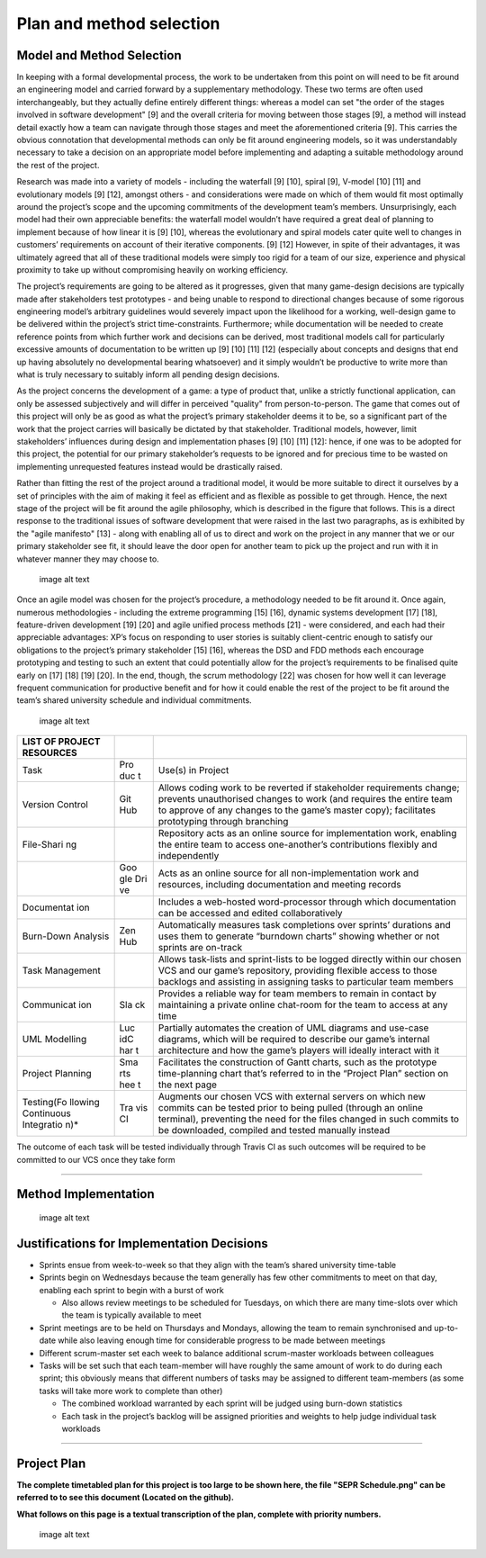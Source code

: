 Plan and method selection
=========================

Model and Method Selection
--------------------------

In keeping with a formal developmental process, the work to be
undertaken from this point on will need to be fit around an engineering
model and carried forward by a supplementary methodology. These two
terms are often used interchangeably, but they actually define entirely
different things: whereas a model can set "the order of the stages
involved in software development" [9] and the overall criteria for
moving between those stages [9], a method will instead detail exactly
how a team can navigate through those stages and meet the aforementioned
criteria [9]. This carries the obvious connotation that developmental
methods can only be fit around engineering models, so it was
understandably necessary to take a decision on an appropriate model
before implementing and adapting a suitable methodology around the rest
of the project.

Research was made into a variety of models - including the waterfall [9]
[10], spiral [9], V-model [10] [11] and evolutionary models [9] [12],
amongst others - and considerations were made on which of them would fit
most optimally around the project’s scope and the upcoming commitments
of the development team’s members. Unsurprisingly, each model had their
own appreciable benefits: the waterfall model wouldn’t have required a
great deal of planning to implement because of how linear it is [9]
[10], whereas the evolutionary and spiral models cater quite well to
changes in customers’ requirements on account of their iterative
components. [9] [12] However, in spite of their advantages, it was
ultimately agreed that all of these traditional models were simply too
rigid for a team of our size, experience and physical proximity to take
up without compromising heavily on working efficiency.

The project’s requirements are going to be altered as it progresses,
given that many game-design decisions are typically made after
stakeholders test prototypes - and being unable to respond to
directional changes because of some rigorous engineering model’s
arbitrary guidelines would severely impact upon the likelihood for a
working, well-design game to be delivered within the project’s strict
time-constraints. Furthermore; while documentation will be needed to
create reference points from which further work and decisions can be
derived, most traditional models call for particularly excessive amounts
of documentation to be written up [9] [10] [11] [12] (especially about
concepts and designs that end up having absolutely no developmental
bearing whatsoever) and it simply wouldn’t be productive to write more
than what is truly necessary to suitably inform all pending design
decisions.

As the project concerns the development of a game: a type of product
that, unlike a strictly functional application, can only be assessed
subjectively and will differ in perceived "quality" from
person-to-person. The game that comes out of this project will only be
as good as what the project’s primary stakeholder deems it to be, so a
significant part of the work that the project carries will basically be
dictated by that stakeholder. Traditional models, however, limit
stakeholders’ influences during design and implementation phases [9]
[10] [11] [12]: hence, if one was to be adopted for this project, the
potential for our primary stakeholder’s requests to be ignored and for
precious time to be wasted on implementing unrequested features instead
would be drastically raised.

Rather than fitting the rest of the project around a traditional model,
it would be more suitable to direct it ourselves by a set of principles
with the aim of making it feel as efficient and as flexible as possible
to get through. Hence, the next stage of the project will be fit around
the agile philosophy, which is described in the figure that
follows. This is a direct response to the traditional issues of software
development that were raised in the last two paragraphs, as is
exhibited by the "agile manifesto" [13] - along with enabling all of us
to direct and work on the project in any manner that we or our primary
stakeholder see fit, it should leave the door open for another team to
pick up the project and run with it in whatever manner they may choose
to.

.. figure:: plan0.png
   :alt: image alt text

   image alt text

Once an agile model was chosen for the project’s procedure, a
methodology needed to be fit around it. Once again, numerous
methodologies - including the extreme programming [15] [16], dynamic
systems development [17] [18], feature-driven development [19] [20] and
agile unified process methods [21] - were considered, and each had their
appreciable advantages: XP’s focus on responding to user stories is
suitably client-centric enough to satisfy our obligations to the
project’s primary stakeholder [15] [16], whereas the DSD and FDD methods
each encourage prototyping and testing to such an extent that could
potentially allow for the project’s requirements to be finalised quite
early on [17] [18] [19] [20]. In the end, though, the scrum methodology [22] was chosen for how well it can leverage frequent
communication for productive benefit and for how it could enable the
rest of the project to be fit around the team’s shared university
schedule and individual commitments.

.. figure:: plan1.png
   :alt: image alt text

   image alt text

+------------+-----+-----------------------------------------------------------+
| LIST OF    |     |                                                           |
| PROJECT    |     |                                                           |
| RESOURCES  |     |                                                           |
+============+=====+===========================================================+
| Task       | Pro | Use(s) in Project                                         |
|            | duc |                                                           |
|            | t   |                                                           |
+------------+-----+-----------------------------------------------------------+
| Version    | Git | Allows coding work to be reverted if stakeholder          |
| Control    | Hub | requirements change; prevents unauthorised changes to     |
|            |     | work (and requires the entire team to approve of any      |
|            |     | changes to the game’s master copy); facilitates           |
|            |     | prototyping through branching                             |
+------------+-----+-----------------------------------------------------------+
| File-Shari |     | Repository acts as an online source for implementation    |
| ng         |     | work, enabling the entire team to access one-another’s    |
|            |     | contributions flexibly and independently                  |
+------------+-----+-----------------------------------------------------------+
|            | Goo | Acts as an online source for all non-implementation work  |
|            | gle | and resources, including documentation and meeting        |
|            | Dri | records                                                   |
|            | ve  |                                                           |
+------------+-----+-----------------------------------------------------------+
| Documentat |     | Includes a web-hosted word-processor through which        |
| ion        |     | documentation can be accessed and edited collaboratively  |
+------------+-----+-----------------------------------------------------------+
| Burn-Down  | Zen | Automatically measures task completions over sprints’     |
| Analysis   | Hub | durations and uses them to generate “burndown charts”     |
|            |     | showing whether or not sprints are on-track               |
+------------+-----+-----------------------------------------------------------+
| Task       |     | Allows task-lists and sprint-lists to be logged directly  |
| Management |     | within our chosen VCS and our game’s repository,          |
|            |     | providing flexible access to those backlogs and assisting |
|            |     | in assigning tasks to particular team members             |
+------------+-----+-----------------------------------------------------------+
| Communicat | Sla | Provides a reliable way for team members to remain in     |
| ion        | ck  | contact by maintaining a private online chat-room for the |
|            |     | team to access at any time                                |
+------------+-----+-----------------------------------------------------------+
| UML        | Luc | Partially automates the creation of UML diagrams and      |
| Modelling  | idC | use-case diagrams, which will be required to describe our |
|            | har | game’s internal architecture and how the game’s players   |
|            | t   | will ideally interact with it                             |
+------------+-----+-----------------------------------------------------------+
| Project    | Sma | Facilitates the construction of Gantt charts, such as the |
| Planning   | rts | prototype time-planning chart that’s referred to in the   |
|            | hee | “Project Plan” section on the next page                   |
|            | t   |                                                           |
+------------+-----+-----------------------------------------------------------+
| Testing(Fo | Tra | Augments our chosen VCS with external servers on which    |
| llowing    | vis | new commits can be tested prior to being pulled (through  |
| Continuous | CI  | an online terminal), preventing the need for the files    |
| Integratio |     | changed in such commits to be downloaded, compiled and    |
| n)\*       |     | tested manually instead                                   |
+------------+-----+-----------------------------------------------------------+

The outcome of each task will be tested individually through Travis
CI as such outcomes will be required to be committed to our VCS once
they take form

--------------

Method Implementation
---------------------

.. figure:: plan2.png
   :alt: image alt text

   image alt text

Justifications for Implementation Decisions
-------------------------------------------

-  Sprints ensue from week-to-week so that they align with the team’s
   shared university time-table

-  Sprints begin on Wednesdays because the team generally has few other
   commitments to meet on that day, enabling each sprint to begin with a
   burst of work

   -  Also allows review meetings to be scheduled for Tuesdays, on which
      there are many time-slots over which the team is typically
      available to meet

-  Sprint meetings are to be held on Thursdays and Mondays, allowing the
   team to remain synchronised and up-to-date while also leaving enough
   time for considerable progress to be made between meetings

-  Different scrum-master set each week to balance additional
   scrum-master workloads between colleagues

-  Tasks will be set such that each team-member will have roughly the
   same amount of work to do during each sprint; this obviously means
   that different numbers of tasks may be assigned to different
   team-members (as some tasks will take more work to complete than
   other)

   -  The combined workload warranted by each sprint will be judged
      using burn-down statistics

   -  Each task in the project’s backlog will be assigned priorities and
      weights to help judge individual task workloads

--------------

Project Plan
------------

**The complete timetabled plan for this project is too large to be shown
here, the file "SEPR Schedule.png" can be referred to to see this
document (Located on the github).**

**What follows on this page is a textual transcription of the plan,
complete with priority numbers.**

.. figure:: plan3.png
   :alt: image alt text

   image alt text
